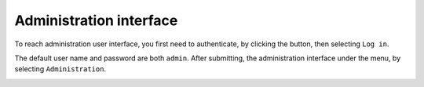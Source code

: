 Administration interface
========================

To reach administration user interface, you first need to authenticate, by clicking the |user_menu_button| button, then selecting ``Log in``.

.. |user_menu_button| image:: ../../tests/robotframework/screenshots/user_menu_button.png
   :class: sosse-inline-screenshot

The default user name and password are both ``admin``. After submitting, the administration interface under the |conf_menu_button| menu, by selecting ``Administration``.

.. |conf_menu_button| image:: ../../tests/robotframework/screenshots/conf_menu_button.png
   :class: sosse-inline-screenshot

.. image:: ../../tests/robotframework/screenshots/admin_ui.png
   :class: sosse-screenshot
   :scale: 50%
